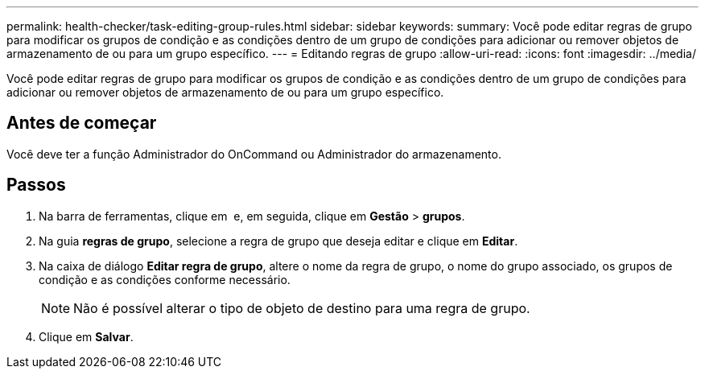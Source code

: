 ---
permalink: health-checker/task-editing-group-rules.html 
sidebar: sidebar 
keywords:  
summary: Você pode editar regras de grupo para modificar os grupos de condição e as condições dentro de um grupo de condições para adicionar ou remover objetos de armazenamento de ou para um grupo específico. 
---
= Editando regras de grupo
:allow-uri-read: 
:icons: font
:imagesdir: ../media/


[role="lead"]
Você pode editar regras de grupo para modificar os grupos de condição e as condições dentro de um grupo de condições para adicionar ou remover objetos de armazenamento de ou para um grupo específico.



== Antes de começar

Você deve ter a função Administrador do OnCommand ou Administrador do armazenamento.



== Passos

. Na barra de ferramentas, clique em *image:../media/clusterpage-settings-icon.gif[""]* e, em seguida, clique em *Gestão* > *grupos*.
. Na guia *regras de grupo*, selecione a regra de grupo que deseja editar e clique em *Editar*.
. Na caixa de diálogo *Editar regra de grupo*, altere o nome da regra de grupo, o nome do grupo associado, os grupos de condição e as condições conforme necessário.
+
[NOTE]
====
Não é possível alterar o tipo de objeto de destino para uma regra de grupo.

====
. Clique em *Salvar*.

